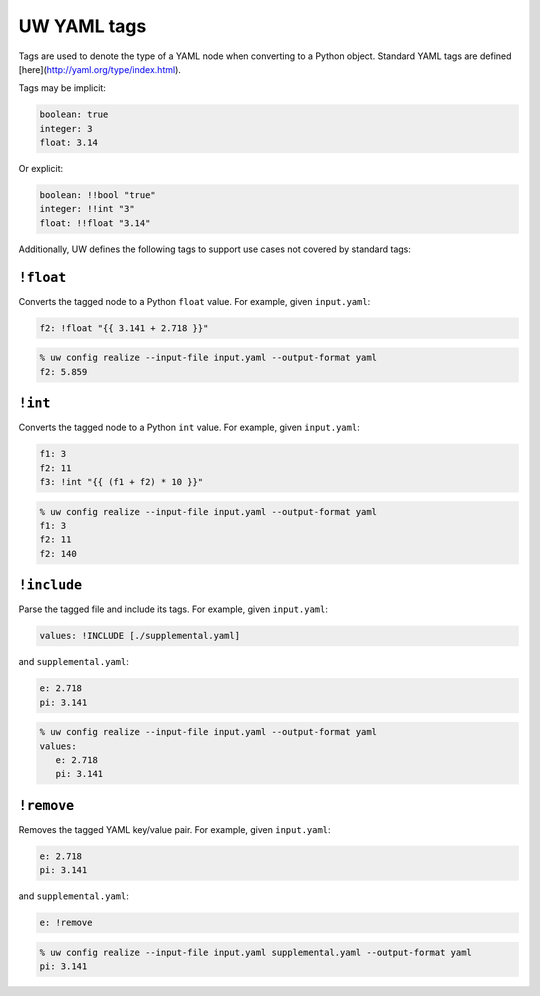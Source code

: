 .. _defining_YAML_tags:

UW YAML tags
============

Tags are used to denote the type of a YAML node when converting to a Python object. Standard YAML tags are defined [here](http://yaml.org/type/index.html).

Tags may be implicit:

.. code-block:: yaml

   boolean: true
   integer: 3
   float: 3.14

Or explicit:

.. code-block:: yaml

   boolean: !!bool "true"
   integer: !!int "3"
   float: !!float "3.14"

Additionally, UW defines the following tags to support use cases not covered by standard tags:

``!float``
^^^^^^^^^^

Converts the tagged node to a Python ``float`` value. For example, given ``input.yaml``:

.. code-block:: yaml

   f2: !float "{{ 3.141 + 2.718 }}"

.. code-block:: text

   % uw config realize --input-file input.yaml --output-format yaml
   f2: 5.859


``!int``
^^^^^^^^

Converts the tagged node to a Python ``int`` value. For example, given ``input.yaml``:

.. code-block:: yaml

   f1: 3
   f2: 11
   f3: !int "{{ (f1 + f2) * 10 }}"

.. code-block:: text

   % uw config realize --input-file input.yaml --output-format yaml
   f1: 3
   f2: 11
   f2: 140


``!include``
^^^^^^^^^^^^

Parse the tagged file and include its tags. For example, given ``input.yaml``:

.. code-block:: yaml

   values: !INCLUDE [./supplemental.yaml]

and ``supplemental.yaml``:

.. code-block:: yaml

   e: 2.718
   pi: 3.141

.. code-block:: text

   % uw config realize --input-file input.yaml --output-format yaml
   values:
      e: 2.718
      pi: 3.141


``!remove``
^^^^^^^^^^^

Removes the tagged YAML key/value pair. For example, given ``input.yaml``:

.. code-block:: yaml

   e: 2.718
   pi: 3.141

and ``supplemental.yaml``:

.. code-block:: yaml

   e: !remove

.. code-block:: text

   % uw config realize --input-file input.yaml supplemental.yaml --output-format yaml
   pi: 3.141
